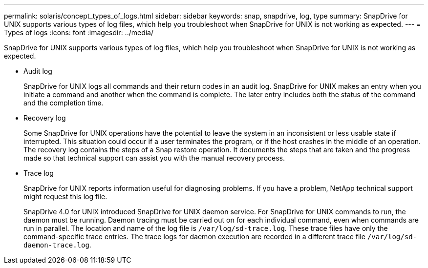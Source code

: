 ---
permalink: solaris/concept_types_of_logs.html
sidebar: sidebar
keywords: snap, snapdrive, log, type
summary: SnapDrive for UNIX supports various types of log files, which help you troubleshoot when SnapDrive for UNIX is not working as expected.
---
= Types of logs
:icons: font
:imagesdir: ../media/

[.lead]
SnapDrive for UNIX supports various types of log files, which help you troubleshoot when SnapDrive for UNIX is not working as expected.

* Audit log
+
SnapDrive for UNIX logs all commands and their return codes in an audit log. SnapDrive for UNIX makes an entry when you initiate a command and another when the command is complete. The later entry includes both the status of the command and the completion time.

* Recovery log
+
Some SnapDrive for UNIX operations have the potential to leave the system in an inconsistent or less usable state if interrupted. This situation could occur if a user terminates the program, or if the host crashes in the middle of an operation. The recovery log contains the steps of a Snap restore operation. It documents the steps that are taken and the progress made so that technical support can assist you with the manual recovery process.

* Trace log
+
SnapDrive for UNIX reports information useful for diagnosing problems. If you have a problem, NetApp technical support might request this log file.
+
SnapDrive 4.0 for UNIX introduced SnapDrive for UNIX daemon service. For SnapDrive for UNIX commands to run, the daemon must be running. Daemon tracing must be carried out on for each individual command, even when commands are run in parallel. The location and name of the log file is `/var/log/sd-trace.log`. These trace files have only the command-specific trace entries. The trace logs for daemon execution are recorded in a different trace file `/var/log/sd-daemon-trace.log`.
